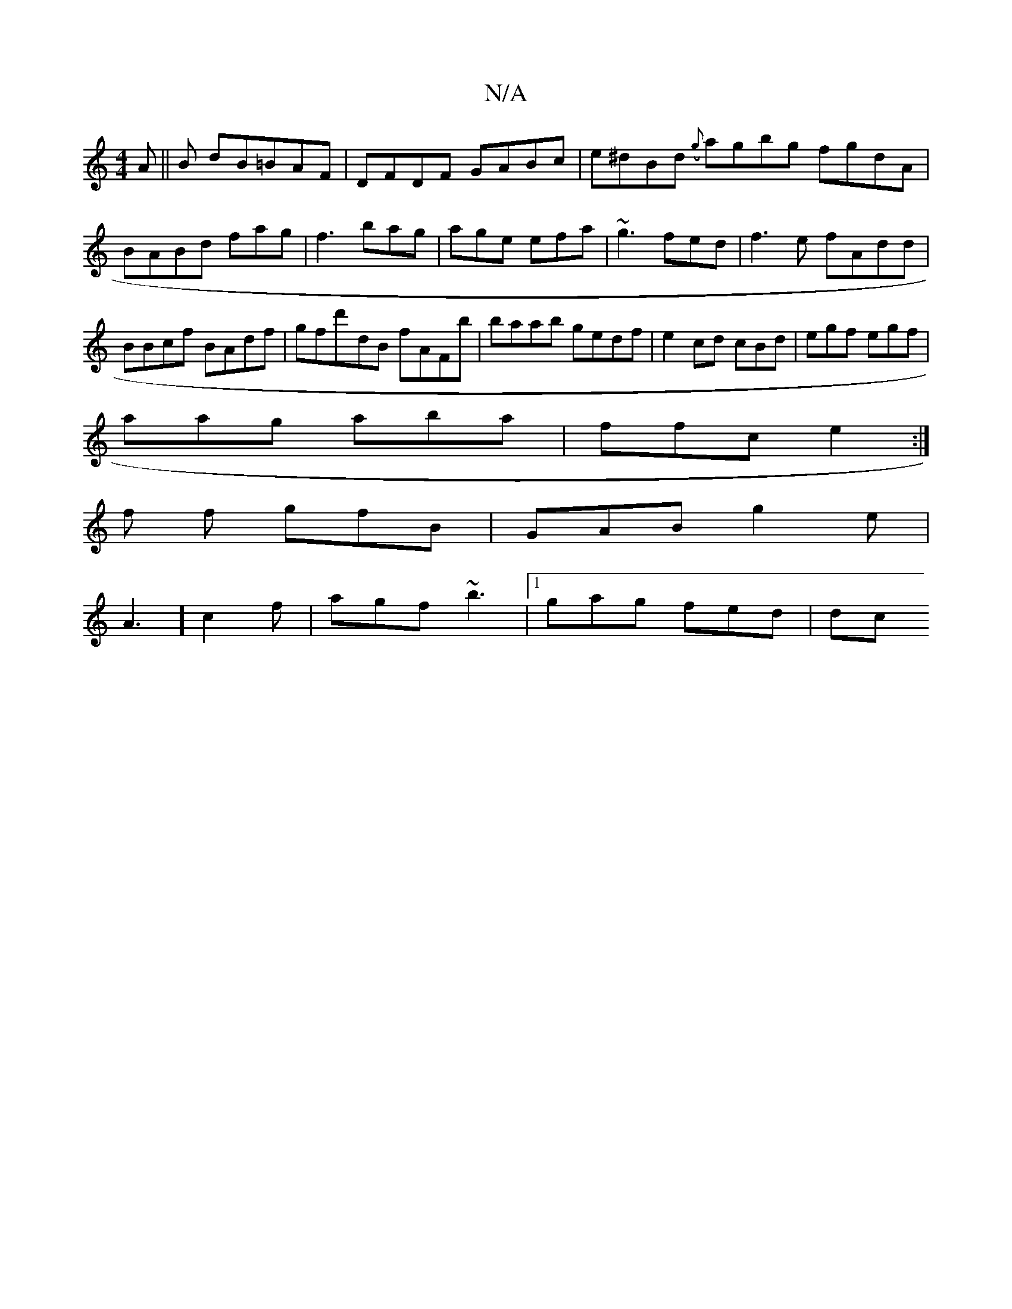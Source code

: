 X:1
T:N/A
M:4/4
R:N/A
K:Cmajor
2A||B dB=BAF|DFDF GABc|e^dBd ({g}agbg fgdA|BABd fag|f3 bag| age efa|~g3 fed|f3e fAdd|BBcf BAdf|gfd'-dB fAFb|baab gedf|e2cd cBd|egf egf|
aag aba|ffc e2:|
f f gfB | GAB g2e|
A3] c2f|agf ~b3|1 gag fed|dc